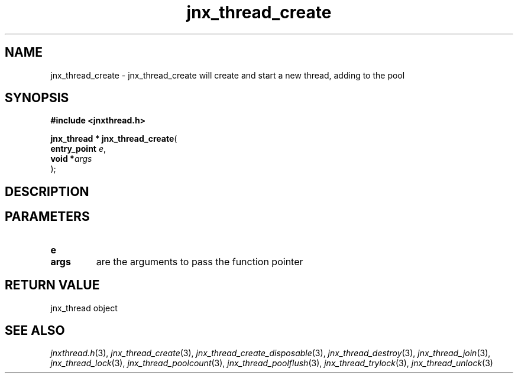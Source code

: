 .\" File automatically generated by doxy2man0.1
.\" Generation date: Wed Apr 16 2014
.TH jnx_thread_create 3 2014-04-16 "XXXpkg" "The XXX Manual"
.SH "NAME"
jnx_thread_create \- jnx_thread_create will create and start a new thread, adding to the pool
.SH SYNOPSIS
.nf
.B #include <jnxthread.h>
.sp
\fBjnx_thread * jnx_thread_create\fP(
    \fBentry_point \fP\fIe\fP,
    \fBvoid       *\fP\fIargs\fP
);
.fi
.SH DESCRIPTION
.SH PARAMETERS
.TP
.B e

.TP
.B args
are the arguments to pass the function pointer 

.SH RETURN VALUE
.PP
jnx_thread object 
.SH SEE ALSO
.PP
.nh
.ad l
\fIjnxthread.h\fP(3), \fIjnx_thread_create\fP(3), \fIjnx_thread_create_disposable\fP(3), \fIjnx_thread_destroy\fP(3), \fIjnx_thread_join\fP(3), \fIjnx_thread_lock\fP(3), \fIjnx_thread_poolcount\fP(3), \fIjnx_thread_poolflush\fP(3), \fIjnx_thread_trylock\fP(3), \fIjnx_thread_unlock\fP(3)
.ad
.hy
